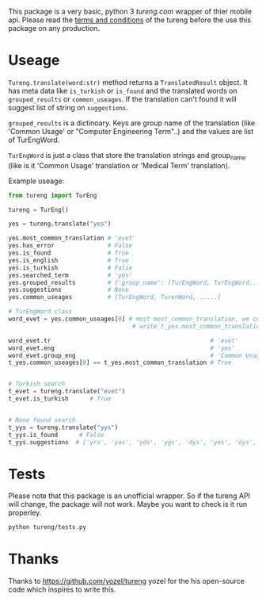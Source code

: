 This package is a very basic, python 3 [[tureng.com]] wrapper of thier mobile api. Please read the [[https://tureng.com/en/termsofuse][terms and conditions]] of the tureng before the use this package on any production.

* Useage
~Tureng.translate(word:str)~ method returns a ~TranslatedResult~ object. It has meta data like ~is_turkish~ or ~is_found~ and the translated words on ~grouped_results~ or ~common_useages~. If the translation can't found it will suggest list of string on ~suggestions~.

~grouped_results~ is a dictinoary. Keys are group name of the translation (like 'Common Usage' or "Computer Engineering Term"..) and the values are list of TurEngWord. 

~TurEngWord~ is just a class that store the translation strings and group_name (like is it 'Common Usage' translation or 'Medical Term' translation).

Example useage:
#+BEGIN_SRC python
  from tureng import TurEng

  tureng = TurEng()

  yes = tureng.translate("yes")

  yes.most_common_translation # 'evet'
  yes.has_error               # False
  yes.is_found                # True
  yes.is_english              # True
  yes.is_turkish              # False
  yes.searched_term           # 'yes'
  yes.grouped_results         # {'group_name': [TurEngWord, TurEngWord....], .............}
  yes.suggestions             # None
  yes.common_useages          # [TurEngWord, TurenWord, .....]

  # TurEngWord class
  word_evet = yes.common_useages[0] # most most_common_translation, we could 
                                     # write t_yes.most_common_translation

  word_evet.tr                                             # 'evet'
  word_evet.eng                                            # 'yes'
  word_evet.group_eng                                      # 'Common Usage (en->tr)'
  t_yes.common_useages[0] == t_yes.most_common_translation # True


  # Turkish search
  t_evet = tureng.translate("evet")
  t_evet.is_turkish      # True


  # None found search
  t_yys = tureng.translate("yys")
  t_yys.is_found      # False
  t_yys.suggestions  # ['yrs', 'yas', 'yds', 'ygs', 'dys', 'yes', 'öys', 'days', 'brys', 'yoyo']
#+END_SRC

* Tests
Please note that this package is an unofficial wrapper. So if the tureng API will change, the package will not work. Maybe you want to check is it run properley.

#+BEGIN_SRC bash
  python tureng/tests.py
#+END_SRC


* Thanks
Thanks to [[https://github.com/yozel/tureng]] yozel for the his open-source code which inspires to write this. 
